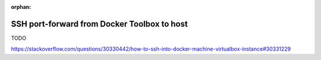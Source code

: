 :orphan:

.. _howto_ssh_port_forward_from_docker_toolbox_to_host:

********************************************
SSH port-forward from Docker Toolbox to host
********************************************

TODO

https://stackoverflow.com/questions/30330442/how-to-ssh-into-docker-machine-virtualbox-instance#30331229
